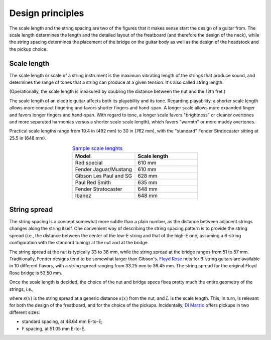 Design principles
=================

The scale length and the string spacing are two of the figures that it makes
sense start the design of a guitar from.
The scale length determines the length and the detailed layout of the freatboard
(and therefore the design of the neck), while the string spacing determines
the placement of the bridge on the guitar body as well as the design of the
headstock and the pickup choice.


Scale length
------------

The scale length or scale of a string instrument is the maximum vibrating length
of the strings that produce sound, and determines the range of tones that a
string can produce at a given tension. It's also called string length.

(Operationally, the scale length is measured by doubling the distance between
the nut and the 12th fret.)

The scale length of an electric guitar affects both its playability and its tone.
Regarding playability, a shorter scale length allows more compact fingering and
favors shorter fingers and hand-span. A longer scale allows more expanded finger
and favors longer fingers and hand-span. With regard to tone, a longer scale
favors "brightness" or cleaner overtones and more separated harmonics versus a
shorter scale scale length), which favors "warmth" or more muddy overtones.

Practical scale lengths range from 19.4 in (492 mm) to 30 in (762 mm), with
the "standard" Fender Stratocaster sitting at 25.5 in (648 mm).

.. list-table:: `Sample scale lenghts <https://en.wikipedia.org/wiki/Scale_length_(string_instruments)#Electric_guitar>`_
   :widths: 50 50
   :align: center
   :header-rows: 1

   * - Model
     - Scale length
   * - Red special
     - 610 mm
   * - Fender Jaguar/Mustang
     - 610 mm
   * - Gibson Les Paul and SG
     - 628 mm
   * - Paul Red Smith
     - 635 mm
   * - Fender Stratocaster
     - 648 mm
   * - Ibanez
     - 648 mm


String spread
-------------

The string spacing is a concept somewhat more subtle than a plain number, as
the distance between adjacent strings changes along the string itself. One
convenient way of describing the string spacing pattern is to provide the string
spread (i.e., the distance between the center of the low-E string and that of
the high-E one, assuming a 6-string configuration with the standard tuning) at
the nut and at the bridge.

The string spread at the nut is typically 33 to 38 mm, while the string spread
at the bridge ranges from 51 to 57 mm. Traditionally, Fender designs tend to
be somewhat larger than Gibson's.
`Floyd Rose <https://floydrose.com/products/original-locking-nut?variant=30510945234>`_
nuts for 6-string guitars are available in 10 different flavors, with a string
spread ranging from 33.25 mm to 36.45 mm. The string spread for the original
Floyd Rose bridge is 53.50 mm.

Once the scale length is decided, the choice of the nut and bridge specs
fixes pretty much the entire geometry of the strings, i.e.,

.. math::
 s(x) = s_{nut} + x \frac{(s_{bridge} - s_{nut})}{L},
 :label: eq_string_spread

where :math:`s(x)` is the string spread at a generic distance :math:`s(x)` from
the nut, and :math:`L` is the scale length. This, in turn, is relevant for both
the design of the freatboard, and for the choice of the pickups. Incidentally,
`Di Marzio <https://d2emr0qhzqfj88.cloudfront.net/String_Spacing_Template.pdf>`_
offers pickups in two different sizes:

* standard spacing, at 48.64 mm E-to-E;
* F spacing, at 51.05 mm E-to-E.

